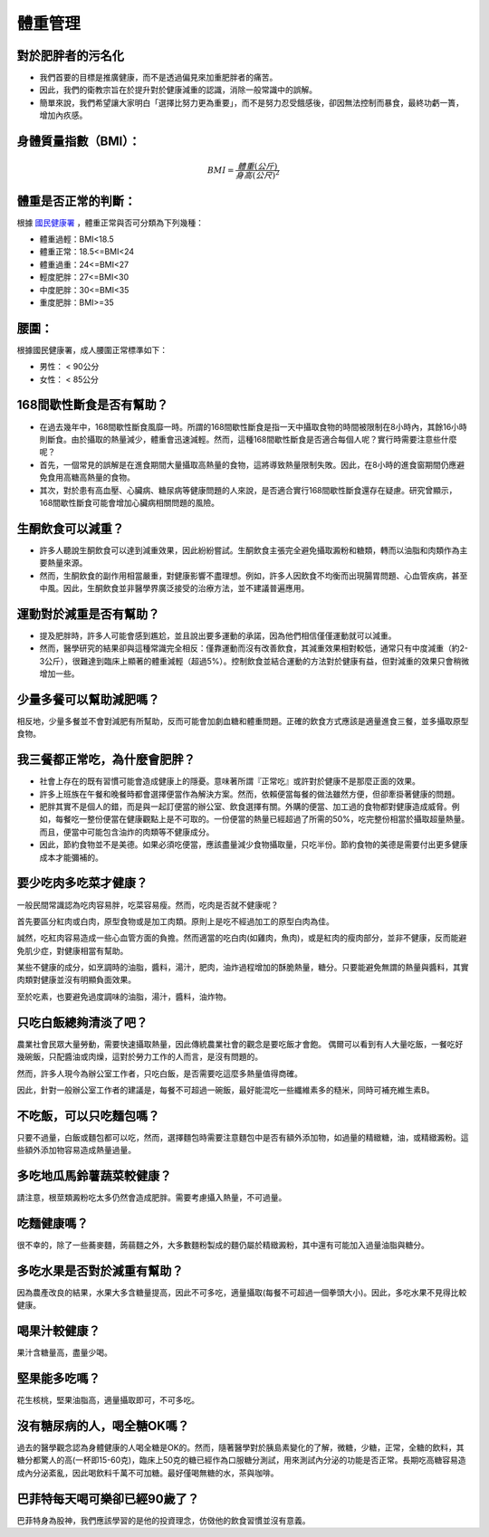 體重管理
=====

.. _weight_management:

對於肥胖者的污名化
----------------

* 我們首要的目標是推廣健康，而不是透過偏見來加重肥胖者的痛苦。
* 因此，我們的衛教宗旨在於提升對於健康減重的認識，消除一般常識中的誤解。

* 簡單來說，我們希望讓大家明白「選擇比努力更為重要」，而不是努力忍受餓感後，卻因無法控制而暴食，最終功虧一簣，增加內疚感。


.. _BMI:

身體質量指數（BMI）：
-----------------



.. math::  BMI = \frac{體重(公斤)}{身高(公尺)^2} 


體重是否正常的判斷：
------------------

根據 `國民健康署 <https://health99.hpa.gov.tw/onlineQuiz/bmi>`_ ，體重正常與否可分類為下列幾種：

* 體重過輕：BMI<18.5
* 體重正常：18.5<=BMI<24
* 體重過重：24<=BMI<27
* 輕度肥胖：27<=BMI<30
* 中度肥胖：30<=BMI<35
* 重度肥胖：BMI>=35

.. _waistline:

腰圍：
------------------
根據國民健康署，成人腰圍正常標準如下：

* 男性： < 90公分
* 女性： < 85公分

168間歇性斷食是否有幫助？
------------------
* 在過去幾年中，168間歇性斷食風靡一時。所謂的168間歇性斷食是指一天中攝取食物的時間被限制在8小時內，其餘16小時則斷食。由於攝取的熱量減少，體重會迅速減輕。然而，這種168間歇性斷食是否適合每個人呢？實行時需要注意些什麼呢？

* 首先，一個常見的誤解是在進食期間大量攝取高熱量的食物，這將導致熱量限制失敗。因此，在8小時的進食窗期間仍應避免食用高糖高熱量的食物。

* 其次，對於患有高血壓、心臟病、糖尿病等健康問題的人來說，是否適合實行168間歇性斷食還存在疑慮。研究曾顯示，168間歇性斷食可能會增加心臟病相關問題的風險。


生酮飲食可以減重？
--------------
* 許多人聽說生酮飲食可以達到減重效果，因此紛紛嘗試。生酮飲食主張完全避免攝取澱粉和糖類，轉而以油脂和肉類作為主要熱量來源。

* 然而，生酮飲食的副作用相當嚴重，對健康影響不盡理想。例如，許多人因飲食不均衡而出現腸胃問題、心血管疾病，甚至中風。因此，生酮飲食並非醫學界廣泛接受的治療方法，並不建議普遍應用。


運動對於減重是否有幫助？
--------------------
* 提及肥胖時，許多人可能會感到尷尬，並且說出要多運動的承諾，因為他們相信僅僅運動就可以減重。

* 然而，醫學研究的結果卻與這種常識完全相反：僅靠運動而沒有改善飲食，其減重效果相對較低，通常只有中度減重（約2-3公斤），很難達到臨床上顯著的體重減輕（超過5%）。控制飲食並結合運動的方法對於健康有益，但對減重的效果只會稍微增加一些。


少量多餐可以幫助減肥嗎？
-------------------
相反地，少量多餐並不會對減肥有所幫助，反而可能會加劇血糖和體重問題。正確的飲食方式應該是適量進食三餐，並多攝取原型食物。


我三餐都正常吃，為什麼會肥胖？
---------------------

* 社會上存在的既有習慣可能會造成健康上的隱憂。意味著所謂『正常吃』或許對於健康不是那麼正面的效果。

* 許多上班族在午餐和晚餐時都會選擇便當作為解決方案。然而，依賴便當每餐的做法雖然方便，但卻牽掛著健康的問題。

* 肥胖其實不是個人的錯，而是與一起訂便當的辦公室、飲食選擇有關。外購的便當、加工過的食物都對健康造成威脅。例如，每餐吃一整份便當在健康觀點上是不可取的。一份便當的熱量已經超過了所需的50%，吃完整份相當於攝取超量熱量。而且，便當中可能包含油炸的肉類等不健康成分。

* 因此，節約食物並不是美德。如果必須吃便當，應該盡量減少食物攝取量，只吃半份。節約食物的美德是需要付出更多健康成本才能彌補的。


要少吃肉多吃菜才健康？
----------------




一般民間常識認為吃肉容易胖，吃菜容易瘦。然而，吃肉是否就不健康呢？

首先要區分紅肉或白肉，原型食物或是加工肉類。原則上是吃不經過加工的原型白肉為佳。

誠然，吃紅肉容易造成一些心血管方面的負擔。然而適當的吃白肉(如雞肉，魚肉)，或是紅肉的瘦肉部分，並非不健康，反而能避免肌少症，對健康相當有幫助。

某些不健康的成分，如烹調時的油脂，醬料，湯汁，肥肉，油炸過程增加的酥脆熱量，糖分。只要能避免無謂的熱量與醬料，其實肉類對健康並沒有明顯負面效果。

至於吃素，也要避免過度調味的油脂，湯汁，醬料，油炸物。


只吃白飯總夠清淡了吧？
------------------------
農業社會民眾大量勞動，需要快速攝取熱量，因此傳統農業社會的觀念是要吃飯才會飽。
偶爾可以看到有人大量吃飯，一餐吃好幾碗飯，只配醬油或肉燥，這對於勞力工作的人而言，是沒有問題的。

然而，許多人現今為辦公室工作者，只吃白飯，是否需要吃這麼多熱量值得商確。

因此，針對一般辦公室工作者的建議是，每餐不可超過一碗飯，最好能混吃一些纖維素多的糙米，同時可補充維生素B。


不吃飯，可以只吃麵包嗎？
-----------------
只要不過量，白飯或麵包都可以吃，然而，選擇麵包時需要注意麵包中是否有額外添加物，如過量的精緻糖，油，或精緻澱粉。這些額外添加物容易造成熱量過量。


多吃地瓜馬鈴薯蔬菜較健康？
---------------------
請注意，根莖類澱粉吃太多仍然會造成肥胖。需要考慮攝入熱量，不可過量。



吃麵健康嗎？
----------
很不幸的，除了一些蕎麥麵，蒟蒻麵之外，大多數麵粉製成的麵仍屬於精緻澱粉，其中還有可能加入過量油脂與糖分。




多吃水果是否對於減重有幫助？
-----------------------
因為農產改良的結果，水果大多含糖量提高，因此不可多吃，適量攝取(每餐不可超過一個拳頭大小)。因此，多吃水果不見得比較健康。


喝果汁較健康？
-----------
果汁含糖量高，盡量少喝。

堅果能多吃嗎？
-----------
花生核桃，堅果油脂高，適量攝取即可，不可多吃。

沒有糖尿病的人，喝全糖OK嗎？
-----------------------
過去的醫學觀念認為身體健康的人喝全糖是OK的。然而，隨著醫學對於胰島素變化的了解，微糖，少糖，正常，全糖的飲料，其糖分都驚人的高(一杯即15-60克)，臨床上50克的糖已經作為口服糖分測試，用來測試內分泌的功能是否正常。長期吃高糖容易造成內分泌紊亂，因此喝飲料千萬不可加糖。最好僅喝無糖的水，茶與咖啡。


巴菲特每天喝可樂卻已經90歲了？
---------------------
巴菲特身為股神，我們應該學習的是他的投資理念，仿傚他的飲食習慣並沒有意義。




